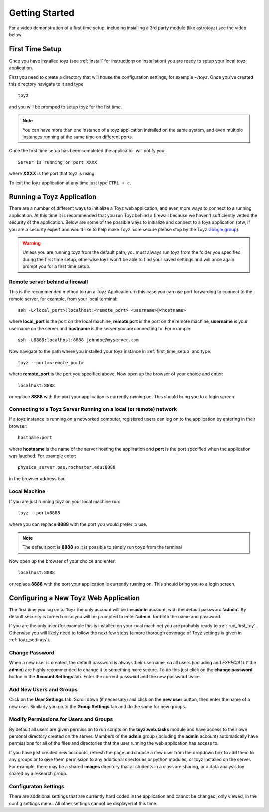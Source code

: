***************
Getting Started
***************

For a video demonstration of a first time setup, including installing a 3rd party
module (like astrotoyz) see the video below.

.. raw:: html

    <object width="420" height="315"><param name="movie"
            value="https://www.youtube.com/embed/v5vYTosb4_U"></param><param
            name="allowFullScreen" value="true"></param><param
            name="allowscriptaccess" value="always"></param><embed
            src="https://www.youtube.com/embed/v5vYTosb4_U"
            type="application/x-shockwave-flash" allowscriptaccess="always"
            allowfullscreen="true" width="420"
            height="315"></embed></object>


.. _first_time_setup:

First Time Setup
================
Once you have installed toyz (see :ref:`install` for instructions on installation) 
you are ready to setup your local toyz application.

First you need to create a directory that will house the configuration settings, for example
`~/toyz`. Once you've created this directory navigate to it and type ::

    toyz

and you will be promped to setup toyz for the fist time.

.. note::

    You can have more than one instance of a toyz application installed on the same system, and
    even multiple instances running at the same time on different ports.

Once the first time setup has been completed the application will notify you::

    Server is running on port XXXX

where **XXXX** is the port that toyz is using.

To exit the toyz application at any time just type ``CTRL + c``.

.. _running_toyz:

Running a Toyz Application
==========================
There are a number of different ways to initialize a Toyz web application, and even more ways
to connect to a running application. At this time it is recommended that you run Toyz behind a
firewall because we haven't sufficiently vetted the security of the application. Below are some
of the possible ways to initialize and connect to a toyz application (btw, if you are a 
security expert and would like to help make Toyz more secure please stop by the Toyz
`Google group <https://groups.google.com/forum/#!forum/toyz-dev>`_).

.. warning::

    Unless you are running toyz from the default path, you must always run toyz from the
    folder you specified during the first time setup, otherwise toyz won't be able to find
    your saved settings and will once again prompt you for a first time setup.

Remote server behind a firewall
-------------------------------
This is the recommended method to run a Toyz Application. In this case you can use port
forwarding to connect to the remote server, for example, from your local terminal::

    ssh -L<local_port>:localhost:<remote_port> <username>@<hostname>

where **local_port** is the port on the local machine, **remote port** is the port on the 
remote machine, **username** is your username on the server and **hostname** is the server you
are connecting to. For example::

    ssh -L8888:localhost:8888 johndoe@myserver.com

Now navigate to the path where you installed your toyz instance in 
:ref:`first_time_setup` and type::

    toyz --port=<remote_port>

where **remote_port** is the port you specified above. Now open up the browser of your choice
and enter::

    localhost:8888

or replace **8888** with the port your application is currently running on. This should bring you
to a login screen.

Connecting to a Toyz Server Running on a local (or remote) network
------------------------------------------------------------------
If a toyz instance is running on a networked computer, registered
users can log on to the application by entering in their browser::

    hostname:port

where **hostname** is the name of the server hosting the application and **port** is the port
specified when the application was lauched. For example enter::

    physics_server.pas.rochester.edu:8888

in the browser address bar.

Local Machine
-------------
If you are just running toyz on your local machine run::

    toyz --port=8888

where you can replace **8888** with the port you would prefer to use.

.. note::

    The default port is **8888** so it is possible to simply run ``toyz`` from the terminal

Now open up the browser of your choice and enter::

    localhost:8888

or replace **8888** with the port your application is currently running on. This should bring you
to a login screen.

Configuring a New Toyz Web Application
======================================
The first time you log on to Toyz the only account will be the **admin** account, with the 
default password '**admin**'. By default security is turned on so you will be prompted to 
enter '**admin**' for both the name and password.

If you are the only user (for example this is installed on your local machine) you are probably
ready to :ref:`run_first_toy` . Otherwise you will likely need to follow the next few steps
(a more thorough coverage of Toyz settings is given in :ref:`toyz_settings`).

Change Password
---------------
When a new user is created, the default password is always their username, so all users
(including and *ESPECIALLY* the **admin**) are highly recommended to change it to something
more secure. To do this just click on the **change password** button in the
**Account Settings** tab. Enter the current password and the new password twice.

Add New Users and Groups
------------------------
Click on the **User Settings** tab. Scroll down (if necessary) and click on the **new user**
button, then enter the name of a new user. Similarly you go to the **Group Settings** tab and
do the same for new groups.

Modify Permissions for Users and Groups
---------------------------------------
By default all users are given permission to run 
scripts on the **toyz.web.tasks** module and have access to their own personal directory
created on the server. Members of the **admin** group (including the **admin** account)
automatically have permissions for all of the files and directories that the user running
the web application has access to.

If you have just created new accounts, refresh the page and choose a new user from the 
dropdown box to add them to any groups or to give them permission to any additional 
directories or python modules, or toyz installed on the server. 
For example, there may be a shared **images**  directory that all students in a class are 
sharing, or a data analysis toy shared by a research group.

Configuraton Settings
---------------------
There are additional settings that are currently hard coded in the application and cannot be
changed, only viewed, in the config settings menu. All other settings cannot be displayed at
this time.